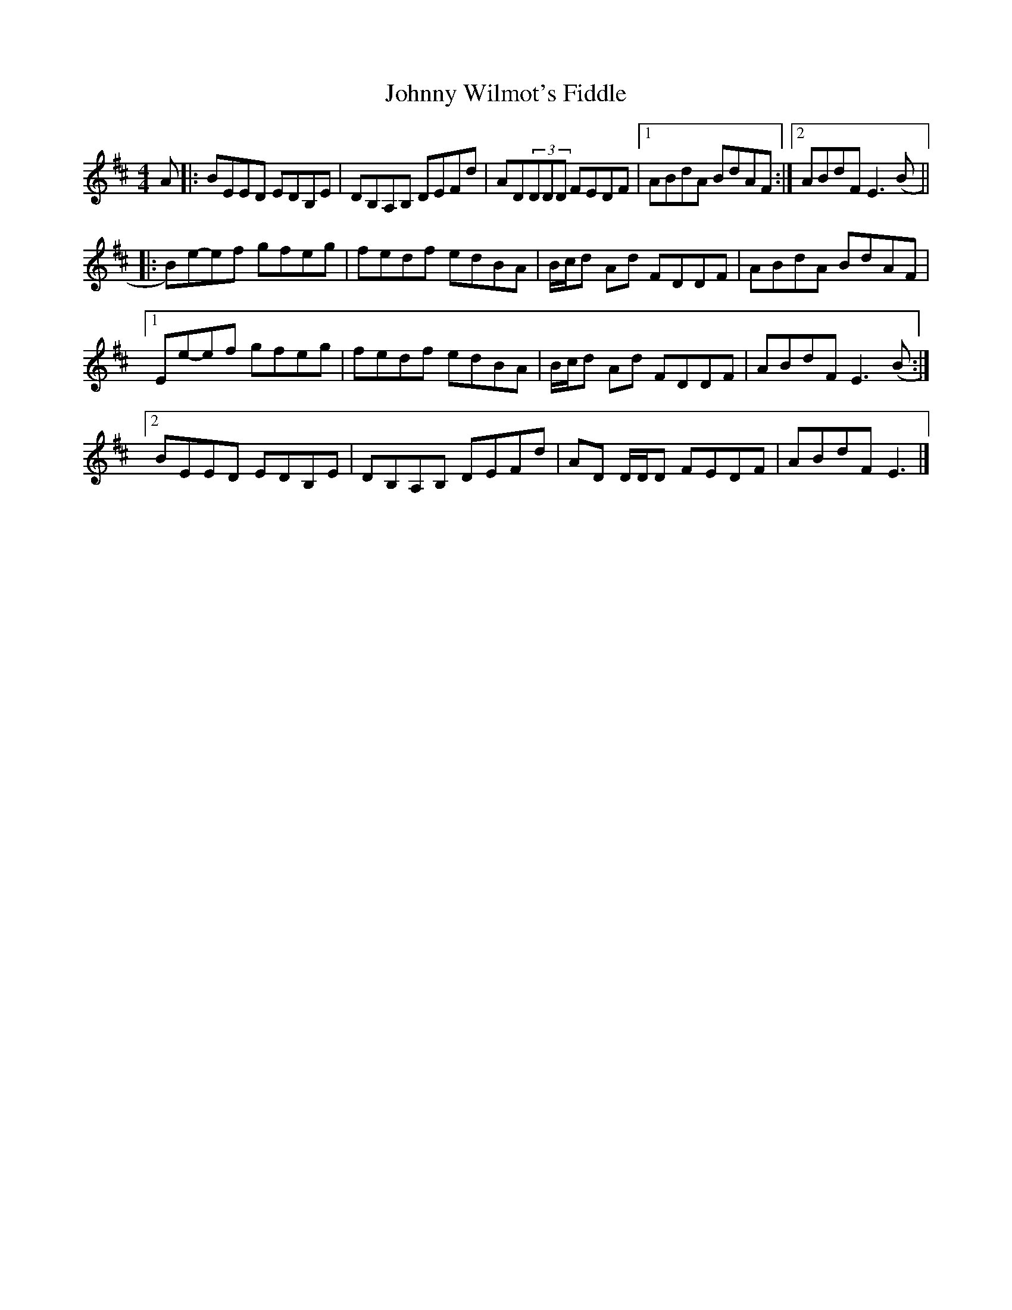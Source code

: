 X: 1
T: Johnny Wilmot's Fiddle
Z: ceolachan
S: https://thesession.org/tunes/3643#setting3643
R: reel
M: 4/4
L: 1/8
K: Edor
A |:BEED EDB,E | DB,A,B, DEFd | AD(3DDD FEDF |[1 ABdA BdAF :|[2 ABdF E3 (B ||
|: B)e-ef gfeg | fedf edBA | B/c/d Ad FDDF | ABdA BdAF |
[1 Ee-ef gfeg | fedf edBA | B/c/d Ad FDDF | ABdF E3 (B :|
[2 BEED EDB,E | DB,A,B, DEFd | AD D/D/D FEDF | ABdF E3 |]
